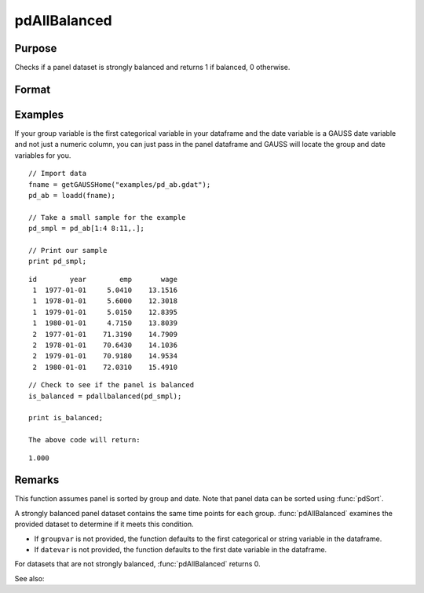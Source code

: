 pdAllBalanced
==============================================

Purpose
----------------
Checks if a panel dataset is strongly balanced and returns 1 if balanced, 0 otherwise.

Format
----------------
.. function:: isBalanced = pdAllBalanced(df [, groupvar, datevar])

    :param df: Contains long-form panel data with (N_i * T_i) rows and K columns.
    :type df: Dataframe

    :param groupvar: Optional, specifies the name of the variable used to identify group membership for panel observations. Defaults to the first categorical or string variable in the dataframe.
    :type groupvar: String

    :param datevar: Optional, specifies the name of the variable used to identify dates for panel observations. Defaults to the first date variable in the dataframe.
    :type datevar: String

    :return isBalanced: Indicates if the panel dataset is balanced. Returns 1 if balanced, 0 otherwise.
    :rtype isBalanced: Scalar

Examples
----------------

If your group variable is the first categorical variable in your dataframe and the date variable is a GAUSS date variable and not just a numeric column, you can just pass in the panel dataframe and GAUSS will locate the group and date variables for you.

::

    // Import data
    fname = getGAUSSHome("examples/pd_ab.gdat");
    pd_ab = loadd(fname);
    
    // Take a small sample for the example
    pd_smpl = pd_ab[1:4 8:11,.];
    
    // Print our sample
    print pd_smpl;

::

        id        year        emp       wage 
         1  1977-01-01     5.0410    13.1516 
         1  1978-01-01     5.6000    12.3018 
         1  1979-01-01     5.0150    12.8395 
         1  1980-01-01     4.7150    13.8039 
         2  1977-01-01    71.3190    14.7909 
         2  1978-01-01    70.6430    14.1036 
         2  1979-01-01    70.9180    14.9534 
         2  1980-01-01    72.0310    15.4910

::

    // Check to see if the panel is balanced
    is_balanced = pdallbalanced(pd_smpl);

    print is_balanced;

    The above code will return:

::

     1.000

Remarks
-------

This function assumes panel is sorted by group and date. Note that panel data can be sorted using :func:`pdSort`.

A strongly balanced panel dataset contains the same time points for each group. :func:`pdAllBalanced` examines the provided dataset to determine if it meets this condition.

- If ``groupvar`` is not provided, the function defaults to the first categorical or string variable in the dataframe.
- If ``datevar`` is not provided, the function defaults to the first date variable in the dataframe.

For datasets that are not strongly balanced, :func:`pdAllBalanced` returns 0.

See also:

.. seealso:: :func:`pdSummary`, :func:`pdSize`
